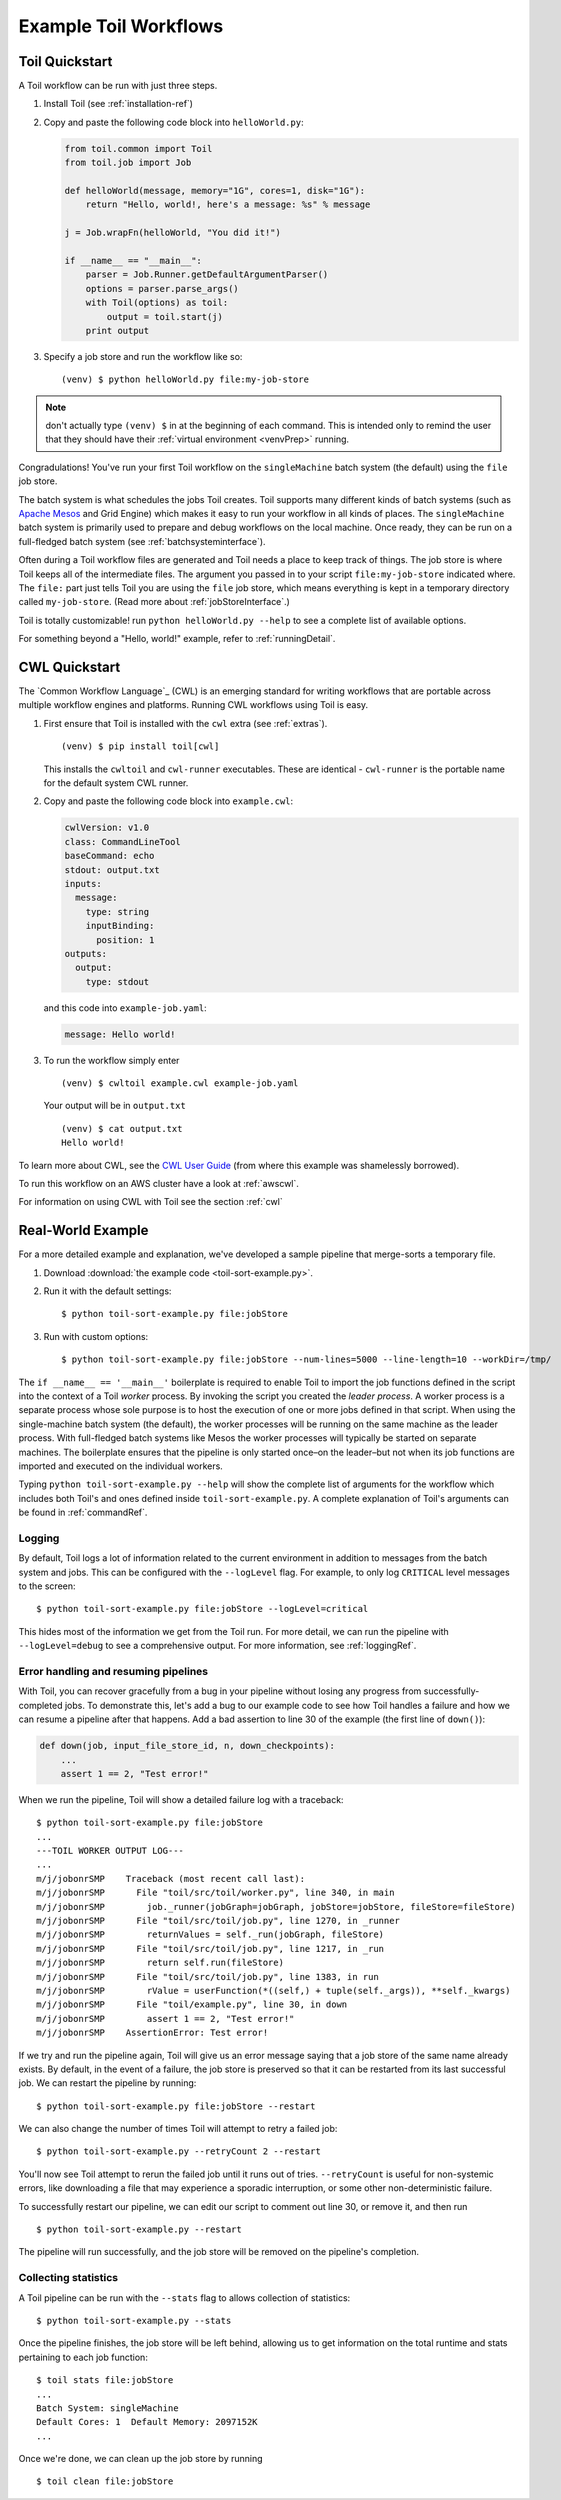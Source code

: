 .. _running:

Example Toil Workflows
======================

.. _quickstart:

Toil Quickstart
---------------

A Toil workflow can be run with just three steps.
 
1. Install Toil (see :ref:`installation-ref`)

2. Copy and paste the following code block into ``helloWorld.py``:

   .. code-block:: python

      from toil.common import Toil
      from toil.job import Job

      def helloWorld(message, memory="1G", cores=1, disk="1G"):
          return "Hello, world!, here's a message: %s" % message

      j = Job.wrapFn(helloWorld, "You did it!")

      if __name__ == "__main__":
          parser = Job.Runner.getDefaultArgumentParser()
          options = parser.parse_args()
          with Toil(options) as toil:
              output = toil.start(j)
          print output

3. Specify a job store and run the workflow like so::

       (venv) $ python helloWorld.py file:my-job-store

.. note::

   don't actually type ``(venv) $`` in at the beginning of each command. This is intended only to remind the user that
   they should have their :ref:`virtual environment <venvPrep>` running.

Congradulations! You've run your first Toil workflow on the ``singleMachine`` batch system (the default) using the
``file`` job store.

The batch system is what schedules the jobs Toil creates. Toil supports many different kinds of batch systems
(such as `Apache Mesos`_ and Grid Engine) which makes it easy to run your workflow in all kinds of places.
The ``singleMachine`` batch system is primarily used to prepare and debug workflows on the
local machine. Once ready, they can be run on a full-fledged batch system (see :ref:`batchsysteminterface`).

Often during a Toil workflow files are generated and Toil
needs a place to keep track of things. The job store is where Toil keeps all of the intermediate files. The argument
you passed in to your script ``file:my-job-store`` indicated where. The ``file:`` part just tells Toil you are using
the ``file`` job store, which means everything is kept in a temporary directory called ``my-job-store``.
(Read more about :ref:`jobStoreInterface`.)

Toil is totally customizable! run ``python helloWorld.py --help`` to see a complete list of available options.

For something beyond a "Hello, world!" example, refer to :ref:`runningDetail`.

.. _Apache Mesos: https://mesos.apache.org/gettingstarted/

.. _cwlquickstart:

CWL Quickstart
--------------

The `Common Workflow Language`_ (CWL) is an emerging standard for writing
workflows that are portable across multiple workflow engines and platforms.
Running CWL workflows using Toil is easy.

#. First ensure that Toil is installed with the
   ``cwl`` extra (see :ref:`extras`).  ::

       (venv) $ pip install toil[cwl]

   This installs the ``cwltoil`` and ``cwl-runner`` executables. These are identical -
   ``cwl-runner`` is the portable name for the default system CWL runner.

#. Copy and paste the following code block into ``example.cwl``:

   .. code-block:: yaml

       cwlVersion: v1.0
       class: CommandLineTool
       baseCommand: echo
       stdout: output.txt
       inputs:
         message:
           type: string
           inputBinding:
             position: 1
       outputs:
         output:
           type: stdout

   and this code into ``example-job.yaml``:

   .. code-block:: yaml

        message: Hello world!

#. To run the workflow simply enter ::

        (venv) $ cwltoil example.cwl example-job.yaml

   Your output will be in ``output.txt`` ::

        (venv) $ cat output.txt
        Hello world!

To learn more about CWL, see the `CWL User Guide`_ (from where this example was
shamelessly borrowed).

To run this workflow on an AWS cluster have a look at :ref:`awscwl`.

For information on using CWL with Toil see the section :ref:`cwl`

.. _CWL User Guide: http://www.commonwl.org/v1.0/UserGuide.html

.. _runningDetail:

Real-World Example
------------------

For a more detailed example and explanation, we've developed a sample pipeline
that merge-sorts a temporary file.

.. todo:: What is the point of this example? It could be used as in introduction to developing a workflow. In that case, the structure of the script should be explained.

1. Download :download:`the example code <toil-sort-example.py>`.

2. Run it with the default settings::

      $ python toil-sort-example.py file:jobStore

3. Run with custom options::

      $ python toil-sort-example.py file:jobStore --num-lines=5000 --line-length=10 --workDir=/tmp/

The ``if __name__ == '__main__'`` boilerplate is required to enable Toil to
import the job functions defined in the script into the context of a Toil
*worker* process. By invoking the script you created the *leader process*. A
worker process is a separate process whose sole purpose is to host the
execution of one or more jobs defined in that script. When using the
single-machine batch system (the default), the worker processes will be running
on the same machine as the leader process. With full-fledged batch systems like
Mesos the worker processes will typically be started on separate machines. The
boilerplate ensures that the pipeline is only started once–on the leader–but
not when its job functions are imported and executed on the individual workers.

Typing ``python toil-sort-example.py --help`` will show the complete list of
arguments for the workflow which includes both Toil's and ones defined inside
``toil-sort-example.py``. A complete explanation of Toil's arguments can be
found in :ref:`commandRef`.


.. todo:: The following sections are duplicated in :ref:`commandRef`. Merge them?

Logging
~~~~~~~

By default, Toil logs a lot of information related to the current environment
in addition to messages from the batch system and jobs. This can be configured
with the ``--logLevel`` flag. For example, to only log ``CRITICAL`` level
messages to the screen::

   $ python toil-sort-example.py file:jobStore --logLevel=critical

This hides most of the information we get from the Toil run. For more detail,
we can run the pipeline with ``--logLevel=debug`` to see a comprehensive
output. For more information, see :ref:`loggingRef`.


Error handling and resuming pipelines
~~~~~~~~~~~~~~~~~~~~~~~~~~~~~~~~~~~~~

With Toil, you can recover gracefully from a bug in your pipeline without losing
any progress from successfully-completed jobs. To demonstrate this, let's add
a bug to our example code to see how Toil handles a failure and how we can
resume a pipeline after that happens. Add a bad assertion to line 30 of the
example (the first line of ``down()``):

.. code-block:: python

   def down(job, input_file_store_id, n, down_checkpoints):
       ...
       assert 1 == 2, "Test error!"

When we run the pipeline, Toil will show a detailed failure log with a traceback::

   $ python toil-sort-example.py file:jobStore
   ...
   ---TOIL WORKER OUTPUT LOG---
   ...
   m/j/jobonrSMP    Traceback (most recent call last):
   m/j/jobonrSMP      File "toil/src/toil/worker.py", line 340, in main
   m/j/jobonrSMP        job._runner(jobGraph=jobGraph, jobStore=jobStore, fileStore=fileStore)
   m/j/jobonrSMP      File "toil/src/toil/job.py", line 1270, in _runner
   m/j/jobonrSMP        returnValues = self._run(jobGraph, fileStore)
   m/j/jobonrSMP      File "toil/src/toil/job.py", line 1217, in _run
   m/j/jobonrSMP        return self.run(fileStore)
   m/j/jobonrSMP      File "toil/src/toil/job.py", line 1383, in run
   m/j/jobonrSMP        rValue = userFunction(*((self,) + tuple(self._args)), **self._kwargs)
   m/j/jobonrSMP      File "toil/example.py", line 30, in down
   m/j/jobonrSMP        assert 1 == 2, "Test error!"
   m/j/jobonrSMP    AssertionError: Test error!

If we try and run the pipeline again, Toil will give us an error message saying
that a job store of the same name already exists. By default, in the event of a
failure, the job store is preserved so that it can be restarted from its last
successful job. We can restart the pipeline by running::

   $ python toil-sort-example.py file:jobStore --restart

We can also change the number of times Toil will attempt to retry a failed job::

   $ python toil-sort-example.py --retryCount 2 --restart

You'll now see Toil attempt to rerun the failed job until it runs out of tries.
``--retryCount`` is useful for non-systemic errors, like downloading a file that
may experience a sporadic interruption, or some other non-deterministic failure.

To successfully restart our pipeline, we can edit our script to comment out
line 30, or remove it, and then run

::

   $ python toil-sort-example.py --restart

The pipeline will run successfully, and the job store will be removed on the
pipeline's completion.


Collecting statistics
~~~~~~~~~~~~~~~~~~~~~

A Toil pipeline can be run with the ``--stats`` flag to allows collection of
statistics::

   $ python toil-sort-example.py --stats

Once the pipeline finishes, the job store will be left behind, allowing us to
get information on the total runtime and stats pertaining to each job function::

   $ toil stats file:jobStore
   ...
   Batch System: singleMachine
   Default Cores: 1  Default Memory: 2097152K
   ...

Once we're done, we can clean up the job store by running

::

   $ toil clean file:jobStore

